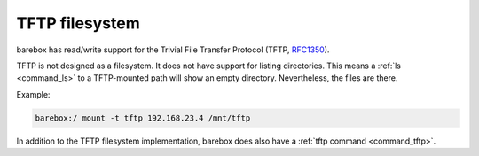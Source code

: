 .. index:: tftp (filesystem)

.. _filesystems_tftp:

TFTP filesystem
===============

barebox has read/write support for the Trivial File Transfer Protocol (TFTP,
`RFC1350 <https://tools.ietf.org/html/rfc1350>`_).

TFTP is not designed as a filesystem. It does not have support for listing
directories. This means a :ref:`ls <command_ls>` to a TFTP-mounted path will
show an empty directory. Nevertheless, the files are there.

Example:

.. code-block:: console

  barebox:/ mount -t tftp 192.168.23.4 /mnt/tftp

In addition to the TFTP filesystem implementation, barebox does also have a
:ref:`tftp command <command_tftp>`.
